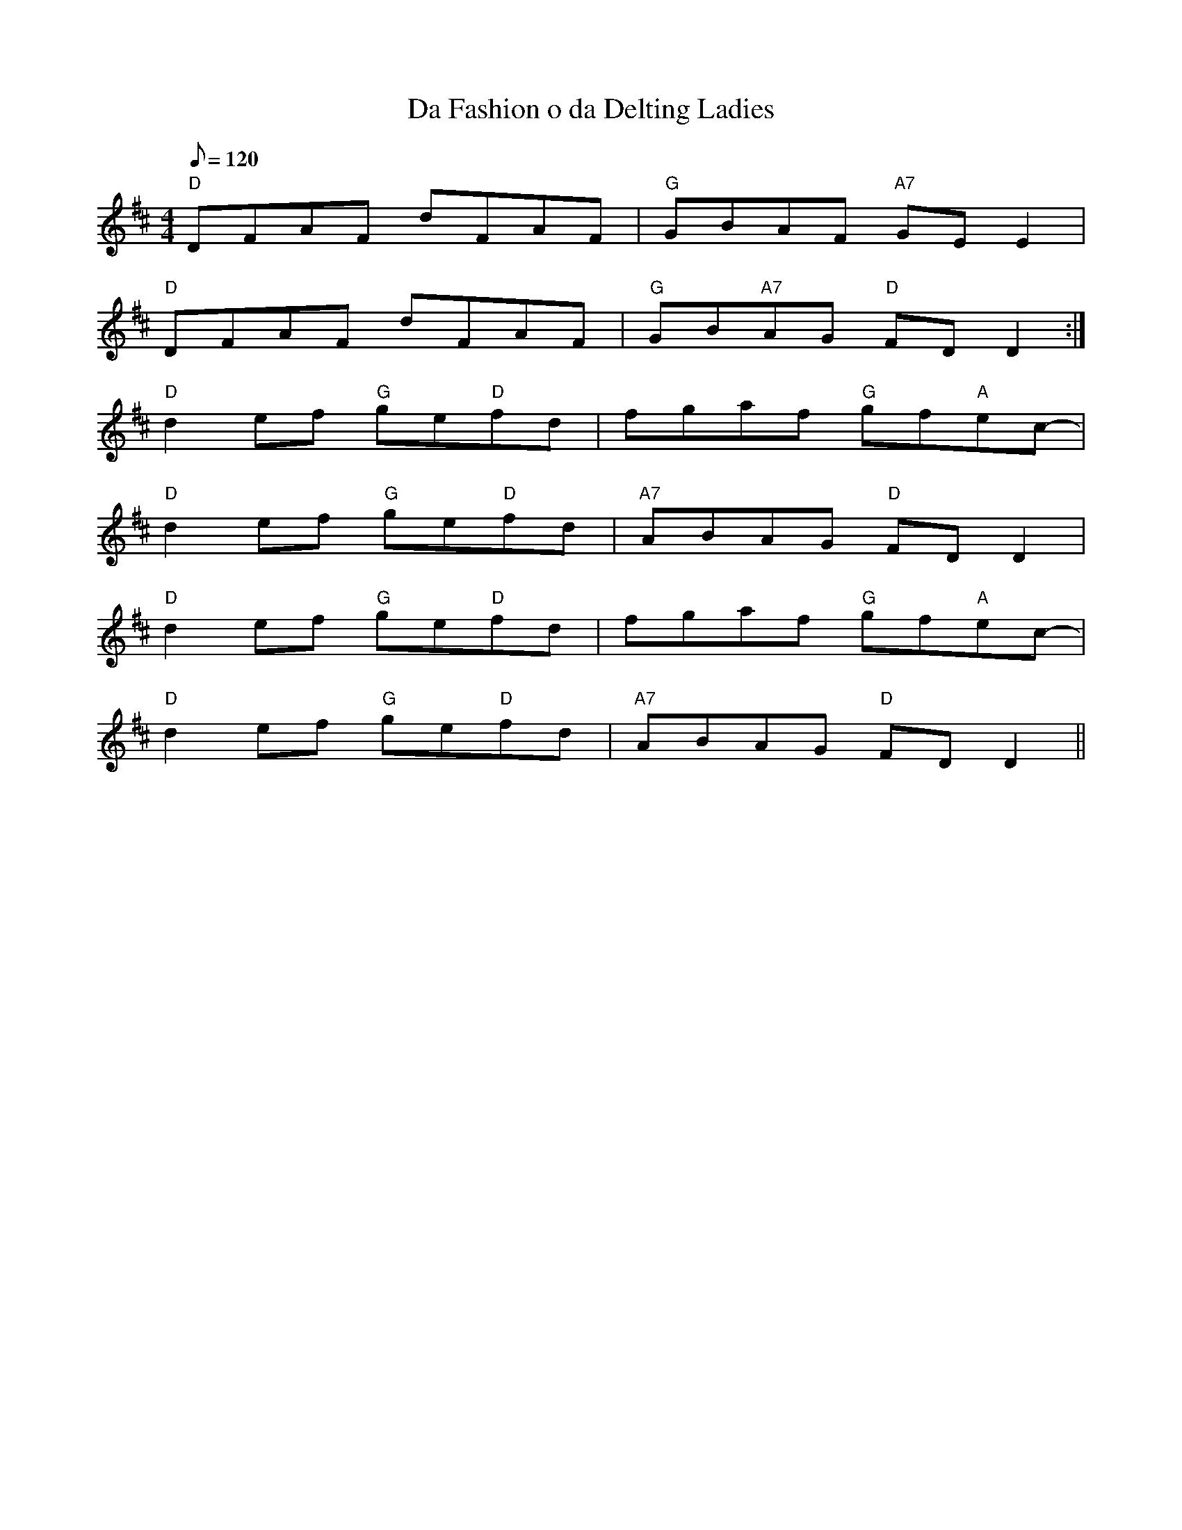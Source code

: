 X: 56
T:Da Fashion o da Delting Ladies
M:4/4
L:1/8
Q:120
K:D
"D"D-FAF dFAF|"G"GBAF "A7"GEE2|
"D"D-FAF dFAF|"G"GB"A7"AG "D"FD D2:|
"D"d2ef "G"ge"D"fd|fgaf "G"gf"A"ec-|
"D"d2ef "G"ge"D"fd|"A7"ABAG "D"FD D2|
"D"d2ef "G"ge"D"fd|fgaf "G"gf"A"ec-|
"D"d2ef "G"ge"D"fd|"A7"ABAG "D"FD D2||

